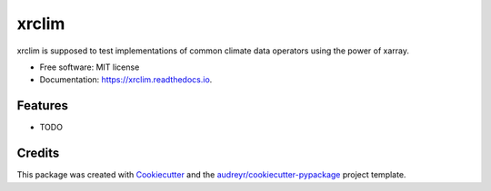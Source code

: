 ======
xrclim
======


.. image:: https://img.shields.io/pypi/v/xrclim.svg
        :target: https://pypi.python.org/pypi/xrclim

.. image:: https://img.shields.io/travis/larsbuntemeyer/xrclim.svg
        :target: https://travis-ci.com/larsbuntemeyer/xrclim

.. image:: https://readthedocs.org/projects/xrclim/badge/?version=latest
        :target: https://xrclim.readthedocs.io/en/latest/?badge=latest
        :alt: Documentation Status




xrclim is supposed to test implementations of common climate data operators using the power of xarray.


* Free software: MIT license
* Documentation: https://xrclim.readthedocs.io.


Features
--------

* TODO

Credits
-------

This package was created with Cookiecutter_ and the `audreyr/cookiecutter-pypackage`_ project template.

.. _Cookiecutter: https://github.com/audreyr/cookiecutter
.. _`audreyr/cookiecutter-pypackage`: https://github.com/audreyr/cookiecutter-pypackage
